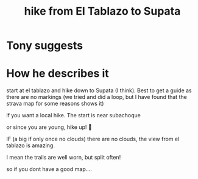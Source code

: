 :PROPERTIES:
:ID:       dbca588f-4a9c-4305-9940-b5c6c48368ba
:END:
#+title: hike from El Tablazo to Supata
* Tony suggests
* How he describes it
start at el tablazo and hike down to Supata (I think).  Best to get a guide as there are no markings (we tried and did a loop, but I have found that the strava map for some reasons shows it)

if you want a local hike.  The start is near subachoque

or since you are young, hike up! 🙂

IF (a big if only once no clouds) there are no clouds, the view from el tablazo is amazing.

I mean the trails are well worn, but split often!

so if you dont have a good map....
